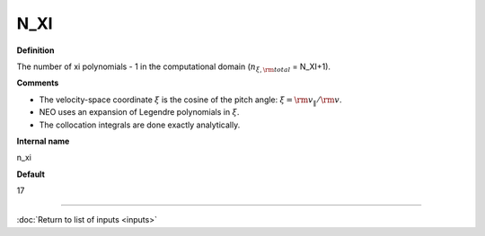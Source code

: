 N_XI
----

**Definition**

The number of xi polynomials -  1 in the computational domain (:math:`n_{\xi,\rm total}` = N_XI+1).

**Comments**

- The velocity-space coordinate :math:`\xi` is the cosine of the pitch angle: :math:`\xi ={\rm v}_\|/{\rm v}`.
- NEO uses an expansion of Legendre polynomials in :math:`\xi`.
- The collocation integrals are done exactly analytically.  
  
**Internal name**
  
n_xi

**Default**

17

----

:doc:`Return to list of inputs <inputs>`
